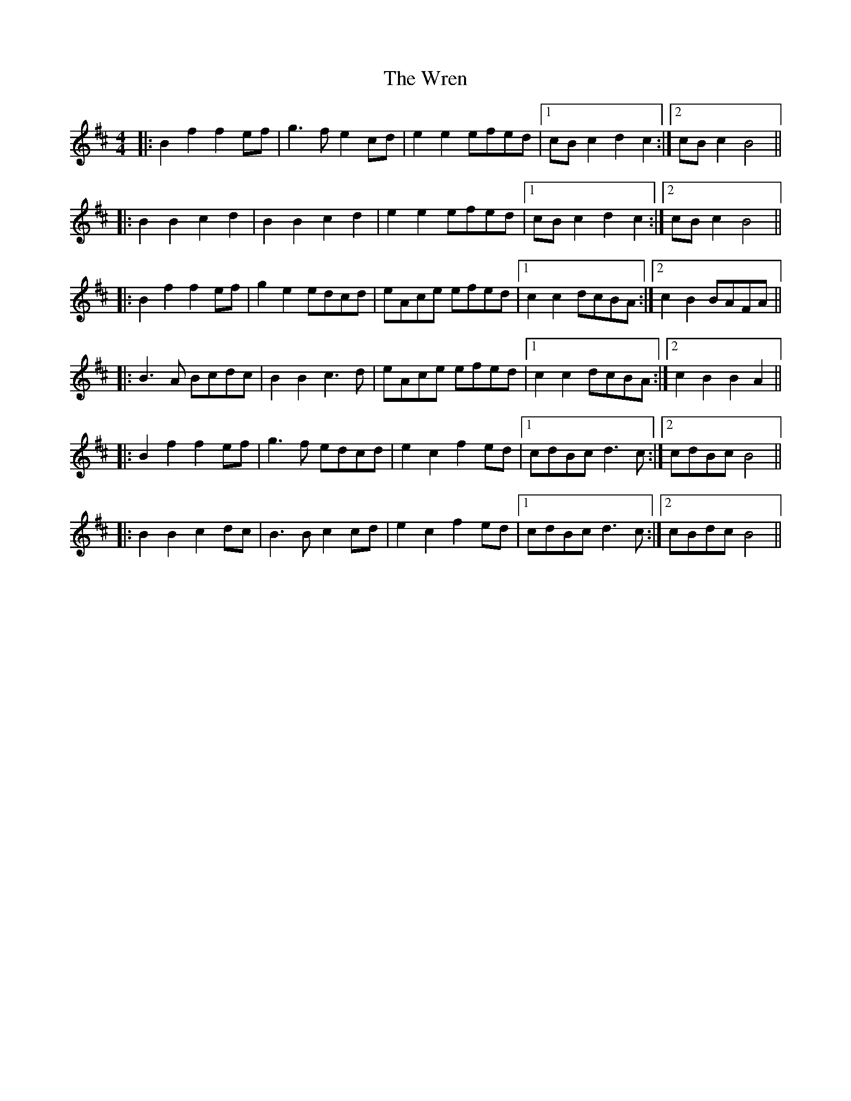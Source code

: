 X: 6
T: Wren, The
Z: ceolachan
S: https://thesession.org/tunes/2828#setting16037
R: reel
M: 4/4
L: 1/8
K: Bmin
|: B2 f2 f2 ef | g3 f e2 cd | e2 e2 efed |1 cB c2 d2 c2 :|2 cB c2 B4 |||: B2 B2 c2 d2 | B2 B2 c2 d2 | e2 e2 efed |1 cB c2 d2 c2 :|2 cB c2 B4 |||: B2 f2 f2 ef | g2 e2 edcd | eAce efed |1 c2 c2 dcBA :|2 c2 B2 BAFA |||: B3 A Bcdc | B2 B2 c3 d | eAce efed |1 c2 c2 dcBA :|2 c2 B2 B2 A2 |||: B2 f2 f2 ef | g3 f edcd | e2 c2 f2 ed |1 cdBc d3 c :|2 cdBc B4 |||: B2 B2 c2 dc | B3 B c2 cd | e2 c2 f2 ed |1 cdBc d3 c :|2 cBdc B4 ||
